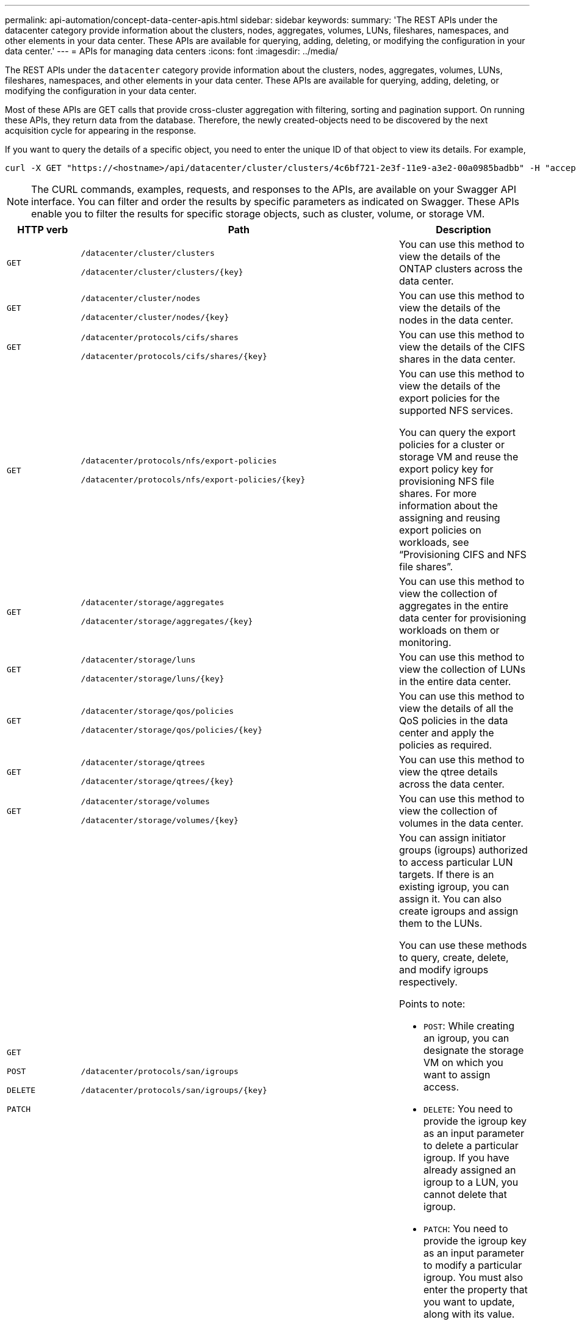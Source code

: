 ---
permalink: api-automation/concept-data-center-apis.html
sidebar: sidebar
keywords: 
summary: 'The REST APIs under the datacenter category provide information about the clusters, nodes, aggregates, volumes, LUNs, fileshares, namespaces, and other elements in your data center. These APIs are available for querying, adding, deleting, or modifying the configuration in your data center.'
---
= APIs for managing data centers
:icons: font
:imagesdir: ../media/

[.lead]
The REST APIs under the `datacenter` category provide information about the clusters, nodes, aggregates, volumes, LUNs, fileshares, namespaces, and other elements in your data center. These APIs are available for querying, adding, deleting, or modifying the configuration in your data center.

Most of these APIs are GET calls that provide cross-cluster aggregation with filtering, sorting and pagination support. On running these APIs, they return data from the database. Therefore, the newly created-objects need to be discovered by the next acquisition cycle for appearing in the response.

If you want to query the details of a specific object, you need to enter the unique ID of that object to view its details. For example,

----
curl -X GET "https://<hostname>/api/datacenter/cluster/clusters/4c6bf721-2e3f-11e9-a3e2-00a0985badbb" -H "accept: application/json" -H "Authorization: Basic <Base64EncodedCredentials>"
----

[NOTE]
====
The CURL commands, examples, requests, and responses to the APIs, are available on your Swagger API interface. You can filter and order the results by specific parameters as indicated on Swagger. These APIs enable you to filter the results for specific storage objects, such as cluster, volume, or storage VM.
====

[cols="~,~,25h",options="header"]
|===
| HTTP verb| Path| Description
a|
`GET`
a|
`/datacenter/cluster/clusters`

`/datacenter/cluster/clusters/{key}`

a|
You can use this method to view the details of the ONTAP clusters across the data center.

a|
`GET`
a|
`/datacenter/cluster/nodes`

`/datacenter/cluster/nodes/{key}`

a|
You can use this method to view the details of the nodes in the data center.

a|
`GET`
a|
`/datacenter/protocols/cifs/shares`

`/datacenter/protocols/cifs/shares/{key}`

a|
You can use this method to view the details of the CIFS shares in the data center.

a|
`GET`
a|
`/datacenter/protocols/nfs/export-policies`

`/datacenter/protocols/nfs/export-policies/{key}`

a|
You can use this method to view the details of the export policies for the supported NFS services.

You can query the export policies for a cluster or storage VM and reuse the export policy key for provisioning NFS file shares. For more information about the assigning and reusing export policies on workloads, see "`Provisioning CIFS and NFS file shares`".

a|
`GET`
a|
`/datacenter/storage/aggregates`

`/datacenter/storage/aggregates/{key}`

a|
You can use this method to view the collection of aggregates in the entire data center for provisioning workloads on them or monitoring.

a|
`GET`
a|
`/datacenter/storage/luns`

`/datacenter/storage/luns/{key}`

a|
You can use this method to view the collection of LUNs in the entire data center.

a|
`GET`
a|
`/datacenter/storage/qos/policies`

`/datacenter/storage/qos/policies/{key}`

a|
You can use this method to view the details of all the QoS policies in the data center and apply the policies as required.

a|
`GET`
a|
`/datacenter/storage/qtrees`

`/datacenter/storage/qtrees/{key}`

a|
You can use this method to view the qtree details across the data center.

a|
`GET`
a|
`/datacenter/storage/volumes`

`/datacenter/storage/volumes/{key}`

a|
You can use this method to view the collection of volumes in the data center.

a|
`GET`

`POST`

`DELETE`

`PATCH`

a|
`/datacenter/protocols/san/igroups`

`/datacenter/protocols/san/igroups/{key}`

a|
You can assign initiator groups (igroups) authorized to access particular LUN targets. If there is an existing igroup, you can assign it. You can also create igroups and assign them to the LUNs.

You can use these methods to query, create, delete, and modify igroups respectively.

Points to note:

* `POST`: While creating an igroup, you can designate the storage VM on which you want to assign access.
* `DELETE`: You need to provide the igroup key as an input parameter to delete a particular igroup. If you have already assigned an igroup to a LUN, you cannot delete that igroup.
* `PATCH`: You need to provide the igroup key as an input parameter to modify a particular igroup. You must also enter the property that you want to update, along with its value.

a|
`GET`

`POST`

`DELETE`

`PATCH`

a|
`/datacenter/svm/svms`

`/datacenter/svm/svms/{key}`

a|
You can use these methods to view, create, delete, and modify Storage Virtual Machines (storage VMs).

Points to note:

* `POST`: You must enter the storage VM object that you want to create as an input parameter. You can create a custom storage VM, and then assign required properties to it.
+
NOTE: If you have enabled SLO-based workload provisioning on your environment, while creating the storage VM, ensure that it supports all of the protocols required for provisioning LUNs and file shares on them, for example, SMB/CIFS, NFS, FCP, and iSCSI. The provisioning workflows might fail if the storage VM does not support the required services. It is recommended that the services for the respective types of workloads are also enabled on the storage VM.

* `DELETE`: You need to provide the storage VM key to delete a particular storage VM.
+
NOTE: If you have enabled SLO-based workload provisioning on your environment, you cannot delete that storage VM on which storage workloads have been provisioned. When you delete a storage VM on which a CIFS/SMB server has been configured, this API also deletes the CIFS/SMB server, along with the local Active Directory configuration. However, the CIFS/SMB server name continues to be in the Active Directory configuration that you must delete manually from the Active Directory server.

* `PATCH`: You need to provide the storage VM key to modify a particular storage VM. You also need to enter the properties that you want to update, along with their values.
|===
